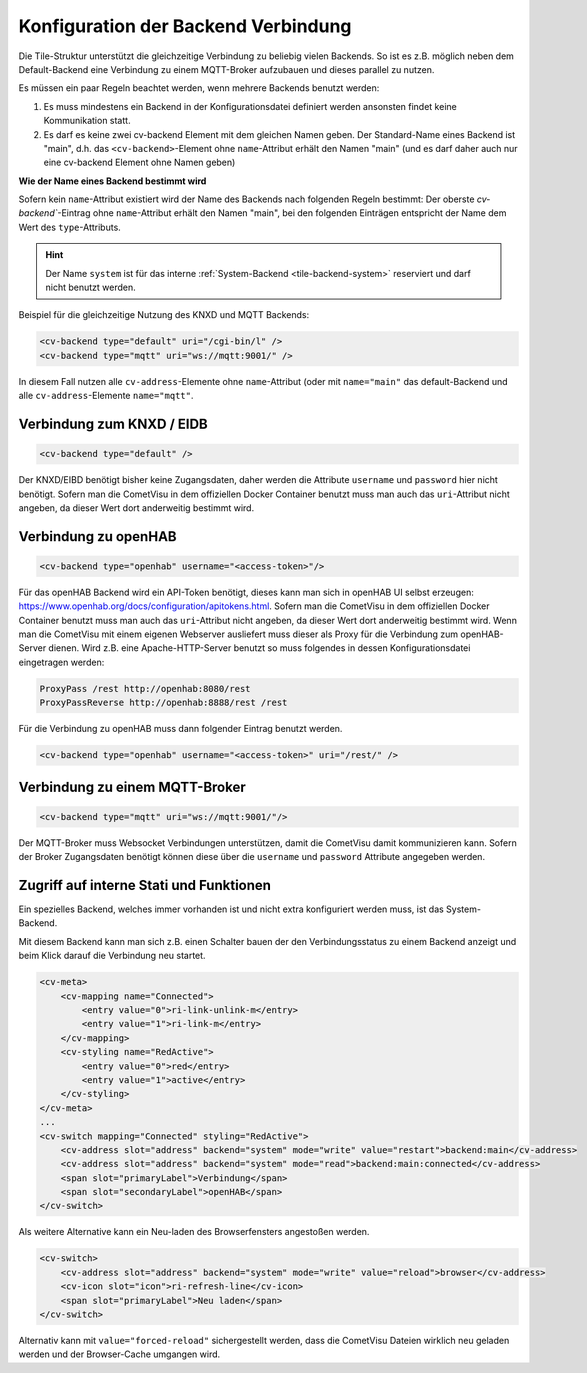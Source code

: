 .. _tile-element-backend:

Konfiguration der Backend Verbindung
====================================

.. api-doc:: cv.ui.structure.tile.elements.Backend

Die Tile-Struktur unterstützt die gleichzeitige Verbindung zu beliebig vielen Backends. So ist es z.B. möglich
neben dem Default-Backend eine Verbindung zu einem MQTT-Broker aufzubauen und dieses parallel zu nutzen.

.. parameter-information:: cv-backend tile

Es müssen ein paar Regeln beachtet werden, wenn mehrere Backends benutzt werden:

1. Es muss mindestens ein Backend in der Konfigurationsdatei definiert werden ansonsten findet keine Kommunikation statt.
2. Es darf es keine zwei cv-backend Element mit dem gleichen Namen geben. Der Standard-Name eines Backend ist "main",
   d.h. das ``<cv-backend>``-Element ohne ``name``-Attribut erhält den Namen "main" (und es darf daher auch nur eine cv-backend
   Element ohne Namen geben)

**Wie der Name eines Backend bestimmt wird**

Sofern kein ``name``-Attribut existiert wird der Name des Backends nach folgenden Regeln bestimmt:
Der oberste `cv-backend``-Eintrag ohne ``name``-Attribut erhält den Namen "main", bei den folgenden Einträgen
entspricht der Name dem Wert des ``type``-Attributs.

.. HINT::

    Der Name ``system`` ist für das interne :ref:`System-Backend <tile-backend-system>` reserviert und darf nicht benutzt werden.

Beispiel für die gleichzeitige Nutzung des KNXD und MQTT Backends:

.. code:: xml

    <cv-backend type="default" uri="/cgi-bin/l" />
    <cv-backend type="mqtt" uri="ws://mqtt:9001/" />

In diesem Fall nutzen alle ``cv-address``-Elemente ohne ``name``-Attribut (oder mit ``name="main"`` das default-Backend
und alle ``cv-address``-Elemente ``name="mqtt"``.


Verbindung zum KNXD / EIDB
--------------------------

.. code:: xml

    <cv-backend type="default" />

Der KNXD/EIBD benötigt bisher keine Zugangsdaten, daher werden die Attribute ``username`` und ``password`` hier nicht
benötigt. Sofern man die CometVisu in dem offiziellen Docker Container benutzt muss man auch das ``uri``-Attribut
nicht angeben, da dieser Wert dort anderweitig bestimmt wird.

Verbindung zu openHAB
---------------------

.. code:: xml

    <cv-backend type="openhab" username="<access-token>"/>

Für das openHAB Backend wird ein API-Token benötigt, dieses kann man sich in openHAB UI selbst erzeugen:
https://www.openhab.org/docs/configuration/apitokens.html.
Sofern man die CometVisu in dem offiziellen Docker Container benutzt muss man auch das ``uri``-Attribut
nicht angeben, da dieser Wert dort anderweitig bestimmt wird.
Wenn man die CometVisu mit einem eigenen Webserver ausliefert muss dieser als Proxy für die Verbindung
zum openHAB-Server dienen. Wird z.B. eine Apache-HTTP-Server benutzt so muss folgendes in dessen
Konfigurationsdatei eingetragen werden:

.. code-block:: apache

    ProxyPass /rest http://openhab:8080/rest
    ProxyPassReverse http://openhab:8888/rest /rest

Für die Verbindung zu openHAB muss dann folgender Eintrag benutzt werden.

.. code:: xml

    <cv-backend type="openhab" username="<access-token>" uri="/rest/" />


Verbindung zu einem MQTT-Broker
-------------------------------

.. code:: xml

    <cv-backend type="mqtt" uri="ws://mqtt:9001/"/>

Der MQTT-Broker muss Websocket Verbindungen unterstützen, damit die CometVisu damit kommunizieren kann.
Sofern der Broker Zugangsdaten benötigt können diese über die ``username`` und ``password`` Attribute angegeben werden.


.. _tile-backend-system:

Zugriff auf interne Stati und Funktionen
----------------------------------------

Ein spezielles Backend, welches immer vorhanden ist und nicht extra konfiguriert werden muss, ist das System-Backend.

Mit diesem Backend kann man sich z.B. einen Schalter bauen der den Verbindungsstatus zu einem Backend anzeigt und
beim Klick darauf die Verbindung neu startet.

.. code-block:: xml

    <cv-meta>
        <cv-mapping name="Connected">
            <entry value="0">ri-link-unlink-m</entry>
            <entry value="1">ri-link-m</entry>
        </cv-mapping>
        <cv-styling name="RedActive">
            <entry value="0">red</entry>
            <entry value="1">active</entry>
        </cv-styling>
    </cv-meta>
    ...
    <cv-switch mapping="Connected" styling="RedActive">
        <cv-address slot="address" backend="system" mode="write" value="restart">backend:main</cv-address>
        <cv-address slot="address" backend="system" mode="read">backend:main:connected</cv-address>
        <span slot="primaryLabel">Verbindung</span>
        <span slot="secondaryLabel">openHAB</span>
    </cv-switch>

Als weitere Alternative kann ein Neu-laden des Browserfensters angestoßen werden.

.. code-block:: xml

    <cv-switch>
        <cv-address slot="address" backend="system" mode="write" value="reload">browser</cv-address>
        <cv-icon slot="icon">ri-refresh-line</cv-icon>
        <span slot="primaryLabel">Neu laden</span>
    </cv-switch>

Alternativ kann mit ``value="forced-reload"`` sichergestellt werden, dass die CometVisu Dateien wirklich neu geladen
werden und der Browser-Cache umgangen wird.
